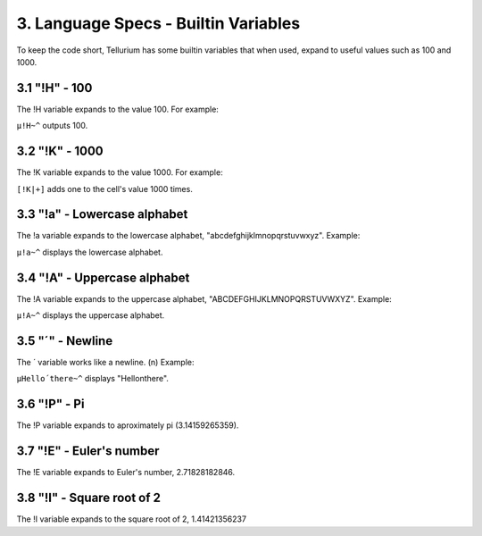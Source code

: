 3. Language Specs - Builtin Variables
*************************************

To keep the code short, Tellurium has some builtin variables that when used, expand to useful values such as 100 and 1000.

3.1 "!H" - 100
==============

The !H variable expands to the value 100.
For example:

``µ!H~^`` outputs 100.

3.2 "!K" - 1000
===============

The !K variable expands to the value 1000.
For example:

``[!K|+]`` adds one to the cell's value 1000 times.

3.3 "!a" - Lowercase alphabet
=============================

The !a variable expands to the lowercase alphabet, "abcdefghijklmnopqrstuvwxyz".
Example:

``µ!a~^`` displays the lowercase alphabet.

3.4 "!A" - Uppercase alphabet
=============================

The !A variable expands to the uppercase alphabet, "ABCDEFGHIJKLMNOPQRSTUVWXYZ".
Example:

``µ!A~^`` displays the uppercase alphabet.

3.5 "´" - Newline
=================

The ´ variable works like a newline. (\n)
Example:

``µHello´there~^`` displays "Hello\nthere".

3.6 "!P" - Pi
============

The !P variable expands to aproximately pi (3.14159265359).

3.7 "!E" - Euler's number
=========================

The !E variable expands to Euler's number, 2.71828182846.

3.8 "!I" - Square root of 2
===========================

The !I variable expands to the square root of 2, 1.41421356237

